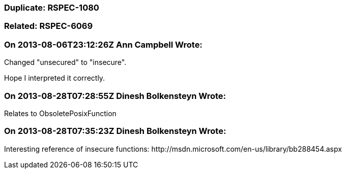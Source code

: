 === Duplicate: RSPEC-1080

=== Related: RSPEC-6069

=== On 2013-08-06T23:12:26Z Ann Campbell Wrote:
Changed "unsecured" to "insecure". 

Hope I interpreted it correctly.

=== On 2013-08-28T07:28:55Z Dinesh Bolkensteyn Wrote:
Relates to ObsoletePosixFunction

=== On 2013-08-28T07:35:23Z Dinesh Bolkensteyn Wrote:
Interesting reference of insecure functions: \http://msdn.microsoft.com/en-us/library/bb288454.aspx

